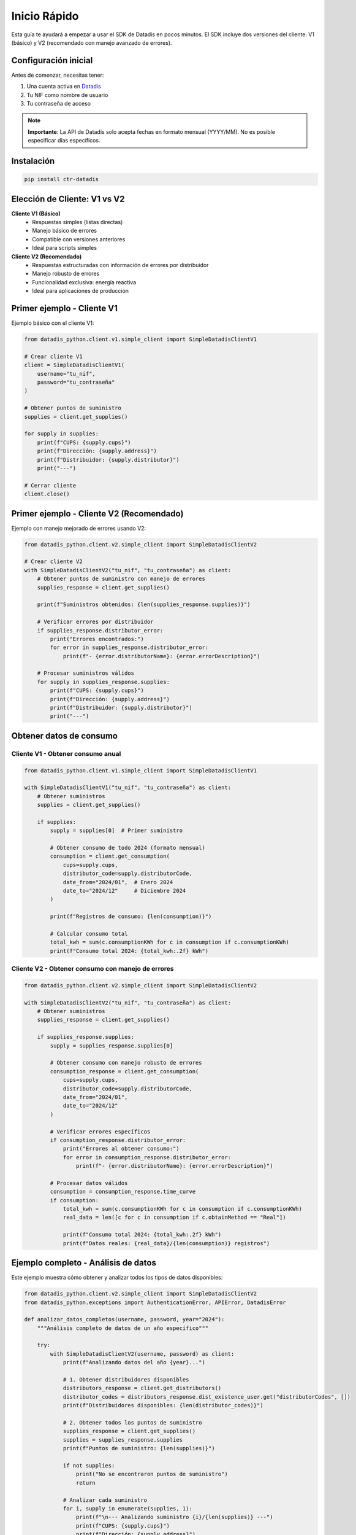 Inicio Rápido
=============

Esta guía te ayudará a empezar a usar el SDK de Datadis en pocos minutos. El SDK incluye dos versiones del cliente: V1 (básico) y V2 (recomendado con manejo avanzado de errores).

Configuración inicial
----------------------

Antes de comenzar, necesitas tener:

1. Una cuenta activa en `Datadis <https://datadis.es>`_
2. Tu NIF como nombre de usuario
3. Tu contraseña de acceso

.. note::
   **Importante**: La API de Datadis solo acepta fechas en formato mensual (YYYY/MM). No es posible especificar días específicos.

Instalación
-----------

.. code-block:: bash

   pip install ctr-datadis

Elección de Cliente: V1 vs V2
------------------------------

**Cliente V1 (Básico)**
   - Respuestas simples (listas directas)
   - Manejo básico de errores
   - Compatible con versiones anteriores
   - Ideal para scripts simples

**Cliente V2 (Recomendado)**
   - Respuestas estructuradas con información de errores por distribuidor
   - Manejo robusto de errores
   - Funcionalidad exclusiva: energía reactiva
   - Ideal para aplicaciones de producción

Primer ejemplo - Cliente V1
----------------------------

Ejemplo básico con el cliente V1:

.. code-block:: python

   from datadis_python.client.v1.simple_client import SimpleDatadisClientV1

   # Crear cliente V1
   client = SimpleDatadisClientV1(
       username="tu_nif",
       password="tu_contraseña"
   )

   # Obtener puntos de suministro
   supplies = client.get_supplies()

   for supply in supplies:
       print(f"CUPS: {supply.cups}")
       print(f"Dirección: {supply.address}")
       print(f"Distribuidor: {supply.distributor}")
       print("---")

   # Cerrar cliente
   client.close()

Primer ejemplo - Cliente V2 (Recomendado)
------------------------------------------

Ejemplo con manejo mejorado de errores usando V2:

.. code-block:: python

   from datadis_python.client.v2.simple_client import SimpleDatadisClientV2

   # Crear cliente V2
   with SimpleDatadisClientV2("tu_nif", "tu_contraseña") as client:
       # Obtener puntos de suministro con manejo de errores
       supplies_response = client.get_supplies()

       print(f"Suministros obtenidos: {len(supplies_response.supplies)}")

       # Verificar errores por distribuidor
       if supplies_response.distributor_error:
           print("Errores encontrados:")
           for error in supplies_response.distributor_error:
               print(f"- {error.distributorName}: {error.errorDescription}")

       # Procesar suministros válidos
       for supply in supplies_response.supplies:
           print(f"CUPS: {supply.cups}")
           print(f"Dirección: {supply.address}")
           print(f"Distribuidor: {supply.distributor}")
           print("---")

Obtener datos de consumo
------------------------

Cliente V1 - Obtener consumo anual
~~~~~~~~~~~~~~~~~~~~~~~~~~~~~~~~~~~

.. code-block:: python

   from datadis_python.client.v1.simple_client import SimpleDatadisClientV1

   with SimpleDatadisClientV1("tu_nif", "tu_contraseña") as client:
       # Obtener suministros
       supplies = client.get_supplies()

       if supplies:
           supply = supplies[0]  # Primer suministro

           # Obtener consumo de todo 2024 (formato mensual)
           consumption = client.get_consumption(
               cups=supply.cups,
               distributor_code=supply.distributorCode,
               date_from="2024/01",  # Enero 2024
               date_to="2024/12"     # Diciembre 2024
           )

           print(f"Registros de consumo: {len(consumption)}")

           # Calcular consumo total
           total_kwh = sum(c.consumptionKWh for c in consumption if c.consumptionKWh)
           print(f"Consumo total 2024: {total_kwh:.2f} kWh")

Cliente V2 - Obtener consumo con manejo de errores
~~~~~~~~~~~~~~~~~~~~~~~~~~~~~~~~~~~~~~~~~~~~~~~~~~~

.. code-block:: python

   from datadis_python.client.v2.simple_client import SimpleDatadisClientV2

   with SimpleDatadisClientV2("tu_nif", "tu_contraseña") as client:
       # Obtener suministros
       supplies_response = client.get_supplies()

       if supplies_response.supplies:
           supply = supplies_response.supplies[0]

           # Obtener consumo con manejo robusto de errores
           consumption_response = client.get_consumption(
               cups=supply.cups,
               distributor_code=supply.distributorCode,
               date_from="2024/01",
               date_to="2024/12"
           )

           # Verificar errores específicos
           if consumption_response.distributor_error:
               print("Errores al obtener consumo:")
               for error in consumption_response.distributor_error:
                   print(f"- {error.distributorName}: {error.errorDescription}")

           # Procesar datos válidos
           consumption = consumption_response.time_curve
           if consumption:
               total_kwh = sum(c.consumptionKWh for c in consumption if c.consumptionKWh)
               real_data = len([c for c in consumption if c.obtainMethod == "Real"])

               print(f"Consumo total 2024: {total_kwh:.2f} kWh")
               print(f"Datos reales: {real_data}/{len(consumption)} registros")

Ejemplo completo - Análisis de datos
-------------------------------------

Este ejemplo muestra cómo obtener y analizar todos los tipos de datos disponibles:

.. code-block:: python

   from datadis_python.client.v2.simple_client import SimpleDatadisClientV2
   from datadis_python.exceptions import AuthenticationError, APIError, DatadisError

   def analizar_datos_completos(username, password, year="2024"):
       """Análisis completo de datos de un año específico"""

       try:
           with SimpleDatadisClientV2(username, password) as client:
               print(f"Analizando datos del año {year}...")

               # 1. Obtener distribuidores disponibles
               distributors_response = client.get_distributors()
               distributor_codes = distributors_response.dist_existence_user.get("distributorCodes", [])
               print(f"Distribuidores disponibles: {len(distributor_codes)}")

               # 2. Obtener todos los puntos de suministro
               supplies_response = client.get_supplies()
               supplies = supplies_response.supplies
               print(f"Puntos de suministro: {len(supplies)}")

               if not supplies:
                   print("No se encontraron puntos de suministro")
                   return

               # Analizar cada suministro
               for i, supply in enumerate(supplies, 1):
                   print(f"\n--- Analizando suministro {i}/{len(supplies)} ---")
                   print(f"CUPS: {supply.cups}")
                   print(f"Dirección: {supply.address}")
                   print(f"Distribuidor: {supply.distributor}")

                   try:
                       # 3. Obtener detalles del contrato
                       contract_response = client.get_contract_detail(
                           cups=supply.cups,
                           distributor_code=supply.distributorCode
                       )

                       if contract_response.contract:
                           contract = contract_response.contract[0]
                           print(f"Potencia contratada: {contract.contractedPowerkW} kW")
                           print(f"Tarifa: {contract.accessFare}")

                       # 4. Obtener datos de consumo del año
                       consumption_response = client.get_consumption(
                           cups=supply.cups,
                           distributor_code=supply.distributorCode,
                           date_from=f"{year}/01",
                           date_to=f"{year}/12"
                       )

                       consumption = consumption_response.time_curve
                       if consumption:
                           total_consumo = sum(c.consumptionKWh for c in consumption if c.consumptionKWh)
                           total_excedentes = sum(c.surplusEnergyKWh for c in consumption if c.surplusEnergyKWh)

                           print(f"Consumo total {year}: {total_consumo:.2f} kWh")
                           print(f"Excedentes generados: {total_excedentes:.2f} kWh")
                           print(f"Registros: {len(consumption)}")

                           # Verificar si tiene autoconsumo
                           tiene_autoconsumo = any(c.selfConsumptionKWh for c in consumption)
                           if tiene_autoconsumo:
                               total_autoconsumo = sum(c.selfConsumptionKWh for c in consumption if c.selfConsumptionKWh)
                               print(f"Autoconsumo: {total_autoconsumo:.2f} kWh")

                       # 5. Obtener potencias máximas
                       max_power_response = client.get_max_power(
                           cups=supply.cups,
                           distributor_code=supply.distributorCode,
                           date_from=f"{year}/01",
                           date_to=f"{year}/12"
                       )

                       if max_power_response.max_power:
                           potencias = [p.maxPower for p in max_power_response.max_power]
                           potencia_maxima_kw = max(potencias) / 1000
                           print(f"Potencia máxima registrada: {potencia_maxima_kw:.2f} kW")

                       # 6. Intentar obtener energía reactiva (solo V2)
                       try:
                           reactive_data = client.get_reactive_data(
                               cups=supply.cups,
                               distributor_code=supply.distributorCode,
                               date_from=f"{year}/01",
                               date_to=f"{year}/12"
                           )

                           if reactive_data:
                               print(f"Datos de energía reactiva: {len(reactive_data)} registros")
                           else:
                               print("Sin datos de energía reactiva")

                       except Exception as e:
                           print(f"Energía reactiva no disponible: {e}")

                   except Exception as e:
                       print(f"Error procesando {supply.cups}: {e}")

               print(f"\nAnálisis completado para {len(supplies)} suministros")

       except AuthenticationError as e:
           print(f"Error de autenticación: {e}")
           print("Verifica tu NIF y contraseña")
       except APIError as e:
           print(f"Error de API: {e}")
       except DatadisError as e:
           print(f"Error de conexión: {e}")
       except Exception as e:
           print(f"Error inesperado: {e}")

   # Ejecutar análisis
   if __name__ == "__main__":
       analizar_datos_completos(
           username="tu_nif",
           password="tu_contraseña",
           year="2024"
       )

Manejo de errores específicos
-----------------------------

El cliente V2 proporciona información detallada sobre errores por distribuidor:

.. code-block:: python

   from datadis_python.client.v2.simple_client import SimpleDatadisClientV2
   from datadis_python.exceptions import AuthenticationError, APIError, DatadisError

   def manejar_errores_avanzado():
       try:
           with SimpleDatadisClientV2("tu_nif", "tu_contraseña") as client:
               # Intentar obtener suministros
               supplies_response = client.get_supplies()

               # Analizar errores específicos por distribuidor
               if supplies_response.distributor_error:
                   print("Errores por distribuidor:")
                   for error in supplies_response.distributor_error:
                       print(f"Distribuidor: {error.distributorName}")
                       print(f"Código de error: {error.errorCode}")
                       print(f"Descripción: {error.errorDescription}")
                       print("---")

               # Procesar solo los suministros que se obtuvieron correctamente
               if supplies_response.supplies:
                   print(f"Suministros válidos: {len(supplies_response.supplies)}")
                   for supply in supplies_response.supplies:
                       print(f"- {supply.cups} ({supply.distributor})")
               else:
                   print("No se pudieron obtener suministros de ningún distribuidor")

       except AuthenticationError:
           print("Credenciales inválidas. Verifica tu NIF y contraseña.")
       except APIError as e:
           print(f"Error de la API de Datadis: {e}")
       except DatadisError as e:
           print(f"Error de conexión o timeout: {e}")

Configuración avanzada
----------------------

Puedes personalizar el comportamiento del cliente:

.. code-block:: python

   from datadis_python.client.v2.simple_client import SimpleDatadisClientV2

   # Configuración para conexiones lentas o inestables
   client = SimpleDatadisClientV2(
       username="tu_nif",
       password="tu_contraseña",
       timeout=240,  # Timeout extendido (default: 120 segundos)
       retries=5     # Más reintentos (default: 3)
   )

   # También funciona con context manager
   with SimpleDatadisClientV2("tu_nif", "tu_contraseña", timeout=180, retries=4) as client:
       supplies_response = client.get_supplies()

Comparación V1 vs V2
--------------------

Ejemplo que muestra las diferencias principales:

.. code-block:: python

   from datadis_python.client.v1.simple_client import SimpleDatadisClientV1
   from datadis_python.client.v2.simple_client import SimpleDatadisClientV2

   def comparar_versiones(username, password):
       print("=== Cliente V1 ===")
       try:
           with SimpleDatadisClientV1(username, password) as client_v1:
               # V1 devuelve una lista directa
               supplies_v1 = client_v1.get_supplies()
               print(f"Suministros V1: {len(supplies_v1)} (lista simple)")

               if supplies_v1:
                   consumption_v1 = client_v1.get_consumption(
                       cups=supplies_v1[0].cups,
                       distributor_code=supplies_v1[0].distributorCode,
                       date_from="2024/01",
                       date_to="2024/03"
                   )
                   print(f"Consumo V1: {len(consumption_v1)} registros (lista simple)")
       except Exception as e:
           print(f"Error en V1: {e}")

       print("\n=== Cliente V2 ===")
       try:
           with SimpleDatadisClientV2(username, password) as client_v2:
               # V2 devuelve objetos de respuesta estructurados
               supplies_response_v2 = client_v2.get_supplies()
               print(f"Suministros V2: {len(supplies_response_v2.supplies)} (respuesta estructurada)")

               if supplies_response_v2.distributor_error:
                   print(f"Errores detectados: {len(supplies_response_v2.distributor_error)}")

               if supplies_response_v2.supplies:
                   consumption_response_v2 = client_v2.get_consumption(
                       cups=supplies_response_v2.supplies[0].cups,
                       distributor_code=supplies_response_v2.supplies[0].distributorCode,
                       date_from="2024/01",
                       date_to="2024/03"
                   )
                   print(f"Consumo V2: {len(consumption_response_v2.time_curve)} registros (respuesta estructurada)")

                   # Funcionalidad exclusiva de V2
                   try:
                       reactive_data = client_v2.get_reactive_data(
                           cups=supplies_response_v2.supplies[0].cups,
                           distributor_code=supplies_response_v2.supplies[0].distributorCode,
                           date_from="2024/01",
                           date_to="2024/03"
                       )
                       print(f"Energía reactiva V2: {len(reactive_data)} registros (solo en V2)")
                   except Exception as e:
                       print(f"Energía reactiva no disponible: {e}")
       except Exception as e:
           print(f"Error en V2: {e}")

Casos de uso recomendados
-------------------------

**Usa Cliente V1 cuando:**
- Necesites compatibilidad con código existente
- Implementes scripts simples o prototipos rápidos
- No requieras manejo avanzado de errores
- Trabajes con un solo distribuidor conocido

**Usa Cliente V2 cuando:**
- Desarrolles aplicaciones de producción
- Necesites manejo robusto de errores por distribuidor
- Quieras acceso a energía reactiva
- Trabajes con múltiples distribuidores
- Requieras información detallada de fallos

Próximos pasos
--------------

- Consulta los :doc:`examples` para casos de uso específicos y scripts completos
- Revisa la :doc:`api` para ver todas las funciones disponibles
- Lee sobre :doc:`models` para entender los modelos de datos
- Consulta :doc:`troubleshooting` si encuentras problemas
